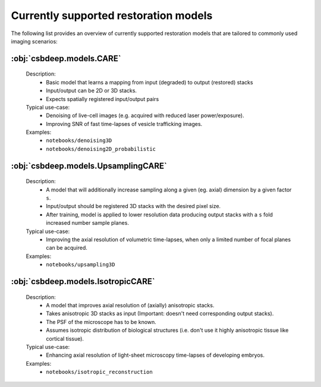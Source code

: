 Currently supported restoration models 
=====================================

The following list provides an overview of currently supported restoration models that are tailored to commonly used imaging scenarios: 



:obj:`csbdeep.models.CARE`
^^^^^^^^^^^^^^^^^^^^^^^^^^


  Description:
    * Basic model that learns a mapping from input (degraded) to output (restored) stacks
    * Input/output can be 2D or 3D stacks.
    * Expects spatially registered input/output pairs

  Typical use-case:
    * Denoising of live-cell images (e.g. acquired with reduced laser power/exposure).
    * Improving SNR of fast time-lapses of vesicle trafficking images. 

	
  Examples:
    * ``notebooks/denoising3D``
    * ``notebooks/denoising2D_probabilistic``

:obj:`csbdeep.models.UpsamplingCARE`
^^^^^^^^^^^^^^^^^^^^^^^^^^^^^^^^^^^^

  Description:
    * A model that will additionally increase sampling along a given (eg. axial) dimension by a given factor ``s``.
    * Input/output should be registered 3D stacks with the desired pixel size.
    * After training, model is applied to lower resolution data producing output stacks with a ``s`` fold increased number sample planes. 

  Typical use-case:
    * Improving the axial resolution of volumetric time-lapses, when only a limited number of focal planes can be acquired.

  Examples:
    * ``notebooks/upsampling3D``

:obj:`csbdeep.models.IsotropicCARE`
^^^^^^^^^^^^^^^^^^^^^^^^^^^^^^^^^^^

  Description:
    * A model that improves axial resolution of (axially) anisotropic stacks.
    * Takes anisotropic 3D stacks as input (Important: doesn't need corresponding output stacks).
    * The PSF of the microscope has to be known.
    * Assumes isotropic distribution of biological structures (i.e. don't use it highly anisotropic tissue like cortical tissue).

  Typical use-case:
    * Enhancing axial resolution of light-sheet microscopy time-lapses of developing embryos.

  Examples:
    * ``notebooks/isotropic_reconstruction``

